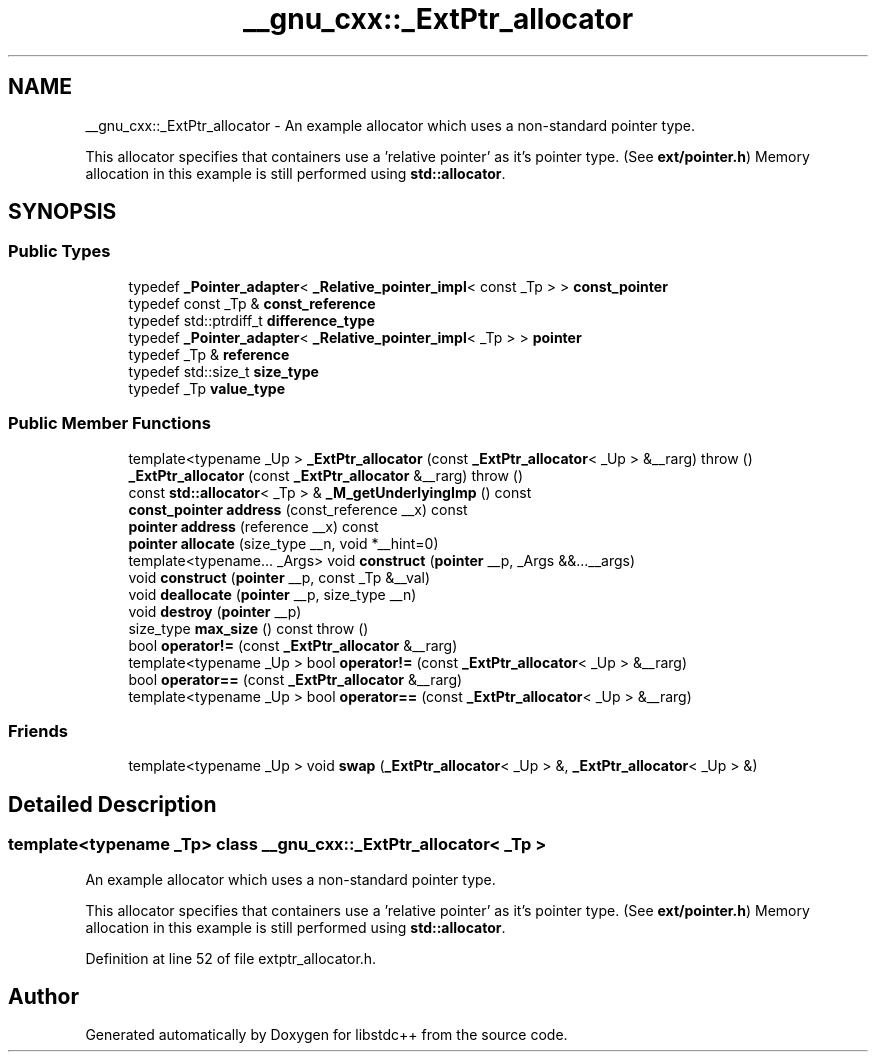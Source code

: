 .TH "__gnu_cxx::_ExtPtr_allocator" 3 "21 Apr 2009" "libstdc++" \" -*- nroff -*-
.ad l
.nh
.SH NAME
__gnu_cxx::_ExtPtr_allocator \- An example allocator which uses a non-standard pointer type.
.PP
This allocator specifies that containers use a 'relative pointer' as it's pointer type. (See \fBext/pointer.h\fP) Memory allocation in this example is still performed using \fBstd::allocator\fP.  

.PP
.SH SYNOPSIS
.br
.PP
.SS "Public Types"

.in +1c
.ti -1c
.RI "typedef \fB_Pointer_adapter\fP< \fB_Relative_pointer_impl\fP< const _Tp > > \fBconst_pointer\fP"
.br
.ti -1c
.RI "typedef const _Tp & \fBconst_reference\fP"
.br
.ti -1c
.RI "typedef std::ptrdiff_t \fBdifference_type\fP"
.br
.ti -1c
.RI "typedef \fB_Pointer_adapter\fP< \fB_Relative_pointer_impl\fP< _Tp > > \fBpointer\fP"
.br
.ti -1c
.RI "typedef _Tp & \fBreference\fP"
.br
.ti -1c
.RI "typedef std::size_t \fBsize_type\fP"
.br
.ti -1c
.RI "typedef _Tp \fBvalue_type\fP"
.br
.in -1c
.SS "Public Member Functions"

.in +1c
.ti -1c
.RI "template<typename _Up > \fB_ExtPtr_allocator\fP (const \fB_ExtPtr_allocator\fP< _Up > &__rarg)  throw ()"
.br
.ti -1c
.RI "\fB_ExtPtr_allocator\fP (const \fB_ExtPtr_allocator\fP &__rarg)  throw ()"
.br
.ti -1c
.RI "const \fBstd::allocator\fP< _Tp > & \fB_M_getUnderlyingImp\fP () const "
.br
.ti -1c
.RI "\fBconst_pointer\fP \fBaddress\fP (const_reference __x) const "
.br
.ti -1c
.RI "\fBpointer\fP \fBaddress\fP (reference __x) const "
.br
.ti -1c
.RI "\fBpointer\fP \fBallocate\fP (size_type __n, void *__hint=0)"
.br
.ti -1c
.RI "template<typename... _Args> void \fBconstruct\fP (\fBpointer\fP __p, _Args &&...__args)"
.br
.ti -1c
.RI "void \fBconstruct\fP (\fBpointer\fP __p, const _Tp &__val)"
.br
.ti -1c
.RI "void \fBdeallocate\fP (\fBpointer\fP __p, size_type __n)"
.br
.ti -1c
.RI "void \fBdestroy\fP (\fBpointer\fP __p)"
.br
.ti -1c
.RI "size_type \fBmax_size\fP () const   throw ()"
.br
.ti -1c
.RI "bool \fBoperator!=\fP (const \fB_ExtPtr_allocator\fP &__rarg)"
.br
.ti -1c
.RI "template<typename _Up > bool \fBoperator!=\fP (const \fB_ExtPtr_allocator\fP< _Up > &__rarg)"
.br
.ti -1c
.RI "bool \fBoperator==\fP (const \fB_ExtPtr_allocator\fP &__rarg)"
.br
.ti -1c
.RI "template<typename _Up > bool \fBoperator==\fP (const \fB_ExtPtr_allocator\fP< _Up > &__rarg)"
.br
.in -1c
.SS "Friends"

.in +1c
.ti -1c
.RI "template<typename _Up > void \fBswap\fP (\fB_ExtPtr_allocator\fP< _Up > &, \fB_ExtPtr_allocator\fP< _Up > &)"
.br
.in -1c
.SH "Detailed Description"
.PP 

.SS "template<typename _Tp> class __gnu_cxx::_ExtPtr_allocator< _Tp >"
An example allocator which uses a non-standard pointer type.
.PP
This allocator specifies that containers use a 'relative pointer' as it's pointer type. (See \fBext/pointer.h\fP) Memory allocation in this example is still performed using \fBstd::allocator\fP. 
.PP
Definition at line 52 of file extptr_allocator.h.

.SH "Author"
.PP 
Generated automatically by Doxygen for libstdc++ from the source code.
